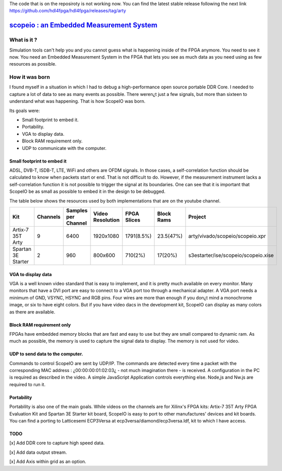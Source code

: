 The code that is on the reposiroty is not working now. You can find the latest stable release following the next link https://github.com/hdl4fpga/hdl4fpga/releases/tag/arty


`scopeio : an Embedded Measurement System <https://hdl4fpga.github.io/hdl4fpga/>`_
==================================================================================

What is it ?
------------

Simulation tools can't help you and you cannot guess what is happening inside
of the FPGA anymore. You need to see it now. You need an Embedded Measurement
System in the FPGA that lets you see as much data as you need using as few
resources as possible.

How it was born
---------------

I found myself in a situation in which I had to debug a high-performance open
source portable DDR Core. I needed to capture a lot of data to see as many
events as possible. There weren¿t just a few signals, but more than sixteen to
understand what was happening. That is how ScopeIO was born.

Its goals were:

- Small footprint to embed it.
- Portability.
- VGA to display data.
- Block RAM requirement only.
- UDP to communicate with the computer.

Small footprint to embed it
~~~~~~~~~~~~~~~~~~~~~~~~~~~

ADSL, DVB-T,  ISDB-T, LTE, WiFi and others are OFDM signals. In those cases, a
self-correlation function should be calculated to know when packets start or
end. That is not difficult to do. However, if the measurement instrument lacks
a self-correlation function it is not possible to trigger the signal at its
boundaries. One can see that it is important that ScopeIO be as small as
possible to embed it in the design to be debugged.

The table below shows the resources used by both implementations that are on
the youtube channel.

================== ======== =================== ================ =========== ========== ===================================
Kit                Channels Samples per Channel Video Resolution FPGA Slices Block Rams Project                            
================== ======== =================== ================ =========== ========== ===================================
Artix-7 35T Arty         9                6400         1920x1080  1791(8.5%)  23.5(47%) arty/vivado/scopeio/scopeio.xpr    
Spartan 3E Starter       2                 960           800x600     710(2%)    17(20%) s3estarter/ise/scopeio/scopeio.xise
================== ======== =================== ================ =========== ========== ===================================

VGA to display data
~~~~~~~~~~~~~~~~~~~

VGA is a well known video standard that is easy to implement, and it is pretty
much available on every monitor. Many monitors that have a DVI port are easy to
connect to a VGA port too through a mechanical adapter. A VGA port needs a
minimum of GND, VSYNC, HSYNC and RGB pins. Four wires are more than enough if
you don¿t mind a monochrome image, or six to have eight colors. But if you have
video dacs in the development kit, ScopeIO can display as many colors as there
are available.

Block RAM requirement only
~~~~~~~~~~~~~~~~~~~~~~~~~~

FPGAs have embedded memory blocks that are fast and easy to use but they are
small compared to dynamic ram. As much as possible, the memory is used to
capture the signal data to display. The memory is not used for video.

UDP to send data to the computer.
~~~~~~~~~~~~~~~~~~~~~~~~~~~~~~~~~

Commands to control ScopeIO are sent by UDP/IP. The commands are detected every
time a packet with the corresponding MAC address : ¿00:00:00:01:02:03¿ - not
much imagination there -  is received. A configuration in the PC is required as
described in the video. A simple JavaScript Application controls everything
else. Node,js and Nw.js are required to run it.

Portability
~~~~~~~~~~~

Portability is also one of the main goals. While videos on the channels are for
Xilinx's FPGA kits: Artix-7 35T Arty FPGA Evaluation Kit and Spartan 3E Starter
kit board, ScopeIO is easy to port to other manufactures' devices and kit
boards. You can find a porting to Latticesemi ECP3Versa at
ecp3versa/diamond/ecp3versa.ldf, kit to which I have access.

TODO
~~~~

[x] Add DDR core to capture high speed data.

[x] Add data output stream.

[x] Add Axis within grid as an option.
